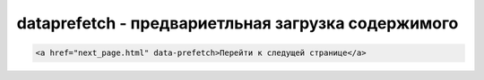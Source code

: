 dataprefetch - предвариетльная загрузка содержимого
===================================================

.. code-block:: js
    
    <a href="next_page.html" data-prefetch>Перейти к следущей странице</a>